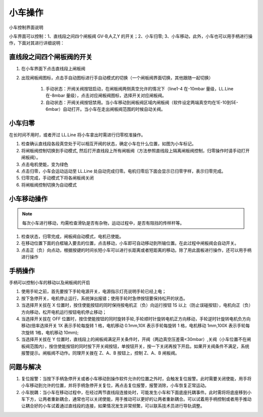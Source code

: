 小车操作
===============
.. image:: /_static/小车界面.jpg
   :alt: 小车界面
   :width: 500px
   :align: center

小车控制界面说明

.. image:: /_static/小车控制说明.png
   :alt: 小车控制说明
   :width: 500px
   :align: center


小车界面可以控制：1、直线段之间四个闸板阀 GV-B,A,Z,Y 的开关；2、小车归零; 3、小车移动，此外，小车也可以用手柄进行操作，下面对其进行详细说明：

直线段之间四个闸板阀的开关
---------------------------------------
.. image:: /_static/直线段开阀.png
   :alt: 直线段开阀
   :width: 500px
   :align: center

1. 在小车界面下点击直线段上闸板阀

2. 出现闸板阀图标，点击手自动图标进行手自动模式的切换（一个闸板阀界面切换，其他跟随一起切换）

    1. 手动状态：开阀关阀按钮启动，在闸板阀两侧真空允许的情况下（line1-4 在-10mbar 量级，LL.Line 在-8mbar 量级），点击对应闸板阀图标，选择开关对应闸板阀。

    2. 自动状态：开阀关阀按钮禁用。当小车移动到闸板阀区域内闸板阀（软件设定两端真空均在1E-10到5E-6mbar）自动打开。当小车在走出闸板阀范围的时候自动关阀。


小车归零
---------------------------------------
在长时间不用时，或者开过 LL.Line 将小车拿出时需进行归零校准操作。

1. 检查确认直线段各段真空处于可以相互开阀的状态，确定小车在什么位置，如图为小车标记。

2. 将闸板阀控制切换到手动模式, 然后打开直线段上所有闸板阀（方法参照直线段上隔离闸板阀控制，归零操作时请手动打开闸板阀）。

3. 点击电机使能，变为绿色

4. 点击归零，小车会运动运动至 LL.Line 处自动完成归零。电机归零后下面会显示已归零字样，表示归零完成。

5. 归零完成，手动模式下将各闸板阀关闭

6. 将闸板阀控制切换为自动模式

小车移动操作
---------------------------------------
.. note::
    每次小车进行移动，均需检查滑轨是否有杂物，运动过程中，是否有阻挡的传样杆等。

1. 检查状态，归零完成，闸板阀自动模式，电机已使能。

2. 在移动位置下面的白框输入要去的位置，点击移动，小车即可自动移动到所输位置。在此过程中闸板阀会自动开关。

3. 点击正（负）向点动，根据按键的时间长短小车可以进行长距离或者短距离的移动。除了用此面板进行操作，还可以用手柄进行操作

手柄操作
------------
手柄可以控制小车的移动以及闸板阀的开启

.. image:: /_static/小车手柄说明.png
   :alt: 小车手柄说明
   :width: 500px
   :align: center

1. 使用手轮之前，首先要按下手轮电源开关，电源指示灯亮说明手轮已经上电；

2. 按下急停开关，电机停止运行，系统弹出报错；使用手轮时急停按钮要保持松开的状态。

3. 当选择开关拔在 X 位置时，按住使能按钮的同时保持按电机正（负）向运行按钮 1S 以上（防止误碰按钮），电机向正（负）方向移动，松开电机运行按钮电机停止移动；

4. 当选择开关拔在 OFF 位置时，按住使能按钮的同时旋转手轮,手轮顺时针旋转电机正方向移动，手轮逆时针旋转电机负方向移动(倍率选择开关 1X 表示手轮每旋转 1 格，电机移动 0.1mm,10X 表示手轮每旋转 1 格，电机移动 1mm,100X 表示手轮每次旋转 1格，电机移动 10mm);

5. 当选择开关拔在 Y 位置时，直线段上的闸板阀满足开关条件时，开阀（两边真空压差需<30mbar）,关阀（小车位置不在闸板阀范围内），按住使能按钮的同时按下开关阀按钮，单按钮开关，按一下关闭再按下开启。如果开关阀条件不满足，系统报警提示。闸板阀不动作。同理开关拨在 Z、A、B 按钮上，控制 Z、A、B 闸板阀。


问题与解决
------------------
1. 复位报警：当按下手柄急停开关或者小车移动到操作软件允许的位置之外时，会触发复位报警。此时需要关闭使能，用手将小车移动到允许的位置，并将手柄急停开关复位，再点击复位报警，报警消除，小车恢复正常运动。

2. 小车脱耦：当小车在移动过程中，在经过两节直线段连接处时，可能发生小车和下面底座托耦事件。此时需将将底座移到小车下方，让两者重新耦合，通常也可以关闭使能，用手推动可以更好的让两者重新耦合。可以试着用手柄控制或者用手推动让耦合好的小车试着通过直线段的连接，如果情况发生非常频繁，可以联系技术员进行导轨调整。
